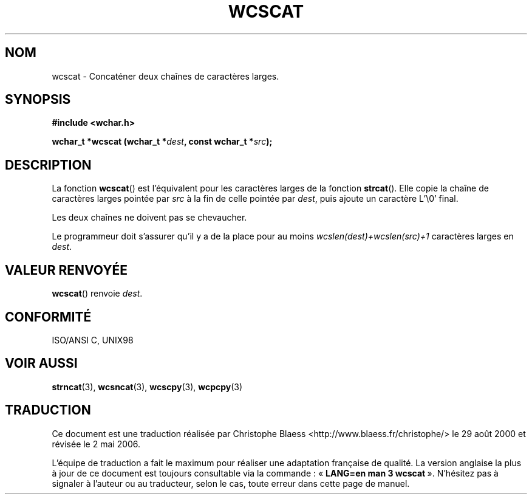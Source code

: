 .\" Copyright (c) Bruno Haible <haible@clisp.cons.org>
.\"
.\" This is free documentation; you can redistribute it and/or
.\" modify it under the terms of the GNU General Public License as
.\" published by the Free Software Foundation; either version 2 of
.\" the License, or (at your option) any later version.
.\"
.\" References consulted:
.\"   GNU glibc-2 source code and manual
.\"   Dinkumware C library reference http://www.dinkumware.com/
.\"   OpenGroup's Single Unix specification http://www.UNIX-systems.org/online.html
.\"   ISO/IEC 9899:1999
.\"
.\" Traduction 29/08/2000 par Christophe Blaess (ccb@club-internet.fr)
.\" LDP-1.30
.\" Màj 21/07/2003 LDP-1.56
.\" Màj 01/05/2006 LDP-1.67.1
.\"
.TH WCSCAT 3 "25 juillet 1999" LDP "Manuel du programmeur Linux"
.SH NOM
wcscat \- Concaténer deux chaînes de caractères larges.
.SH SYNOPSIS
.nf
.B #include <wchar.h>
.sp
.BI "wchar_t *wcscat (wchar_t *" dest ", const wchar_t *" src );
.fi
.SH DESCRIPTION
La fonction \fBwcscat\fP() est l'équivalent pour les caractères larges de la fonction \fBstrcat\fP().
Elle copie la chaîne de caractères larges pointée par \fIsrc\fP à la fin de
celle pointée par \fIdest\fP, puis ajoute un caractère L'\\0' final.
.PP
Les deux chaînes ne doivent pas se chevaucher.
.PP
Le programmeur doit s'assurer qu'il y a de la place pour au moins
\fIwcslen(dest)+wcslen(src)+1\fP caractères larges en \fIdest\fP.
.SH "VALEUR RENVOYÉE"
\fBwcscat\fP() renvoie \fIdest\fP.
.SH "CONFORMITÉ"
ISO/ANSI C, UNIX98
.SH "VOIR AUSSI"
.BR strncat (3),
.BR wcsncat (3),
.BR wcscpy (3),
.BR wcpcpy (3)
.SH TRADUCTION
.PP
Ce document est une traduction réalisée par Christophe Blaess
<http://www.blaess.fr/christophe/> le 29\ août\ 2000
et révisée le 2\ mai\ 2006.
.PP
L'équipe de traduction a fait le maximum pour réaliser une adaptation
française de qualité. La version anglaise la plus à jour de ce document est
toujours consultable via la commande\ : «\ \fBLANG=en\ man\ 3\ wcscat\fR\ ».
N'hésitez pas à signaler à l'auteur ou au traducteur, selon le cas, toute
erreur dans cette page de manuel.
